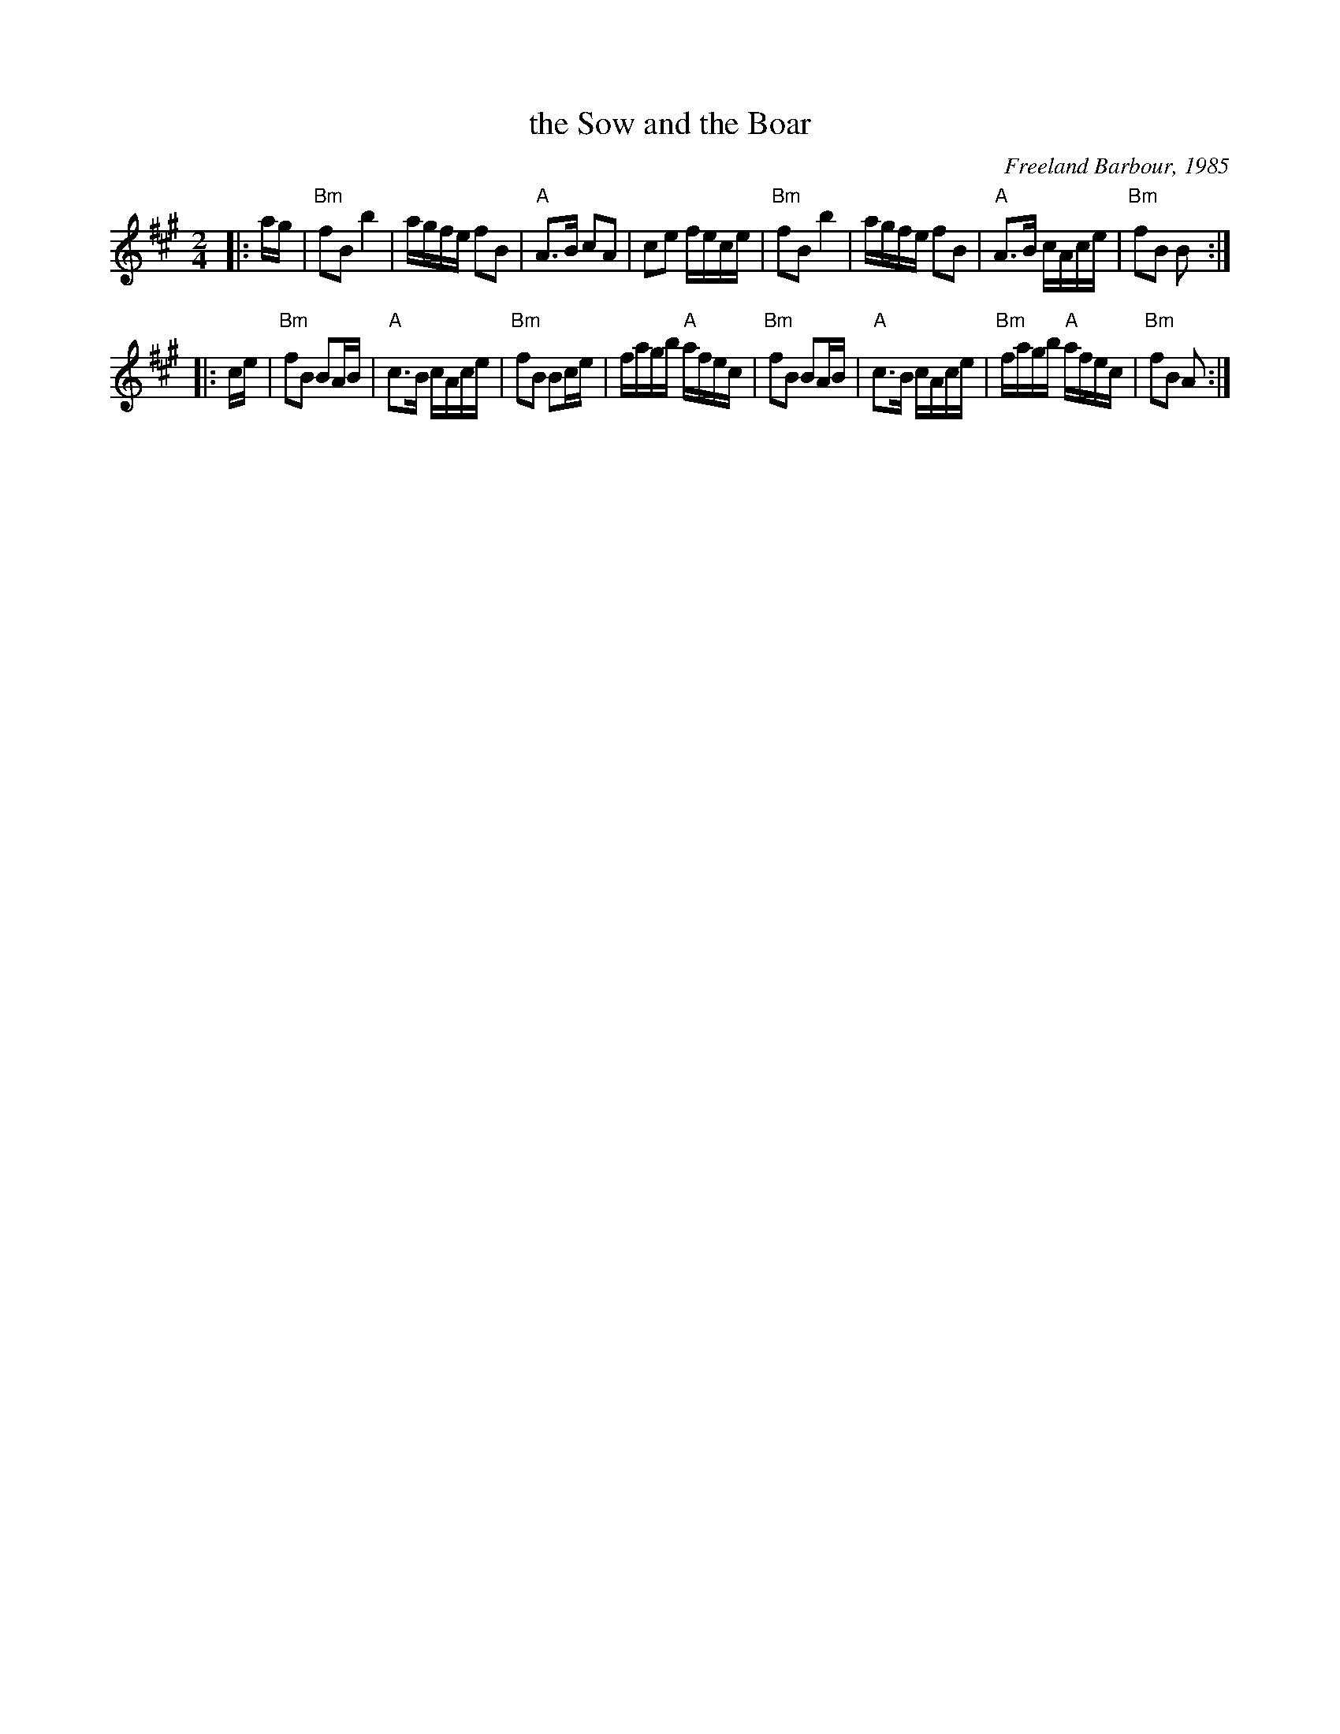 X: 1
T: the Sow and the Boar
C: Freeland Barbour, 1985
B: The Hills of Atholl
B: SRSNH 2.23
Z: John Chambers <jc@trillian.mit.edu>
R: march
M: 2/4
L: 1/8
K: BDor
|: a/g/ \
| "Bm"fB b2 | a/g/f/e/ fB | "A"A>B cA | ce f/e/c/e/ \
|  "Bm"fB b2 | a/g/f/e/ fB | "A"A>B c/A/c/e/ | "Bm"fB B :|
|: c/e/ \
| "Bm"fB BA/B/ | "A"c>B c/A/c/e/ | "Bm"fB Bc/e/ | f/a/g/b/ "A"a/f/e/c/ \
|  "Bm"fB BA/B/ | "A"c>B c/A/c/e/ | "Bm"f/a/g/b/ "A"a/f/e/c/ | "Bm"fB A:|

